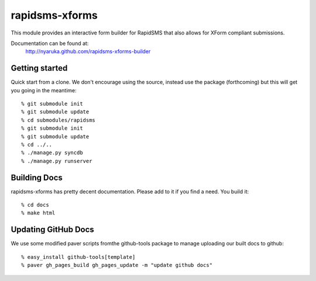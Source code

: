 rapidsms-xforms
===============

This module provides an interactive form builder for RapidSMS that also allows for XForm compliant submissions.

Documentation can be found at:
  http://nyaruka.github.com/rapidsms-xforms-builder

Getting started
---------------

Quick start from a clone.  We don't encourage using the source, instead use the package (forthcoming) but this will get you going in the meantime::

  % git submodule init
  % git submodule update
  % cd submodules/rapidsms
  % git submodule init
  % git submodule update
  % cd ../..
  % ./manage.py syncdb
  % ./manage.py runserver

Building Docs
-------------

rapidsms-xforms has pretty decent documentation.  Please add to it if you find a need.  You build it::

  % cd docs
  % make html


Updating GitHub Docs
--------------------

We use some modified paver scripts fromthe github-tools package to manage uploading our built docs to github::

  % easy_install github-tools[template]
  % paver gh_pages_build gh_pages_update -m "update github docs"
